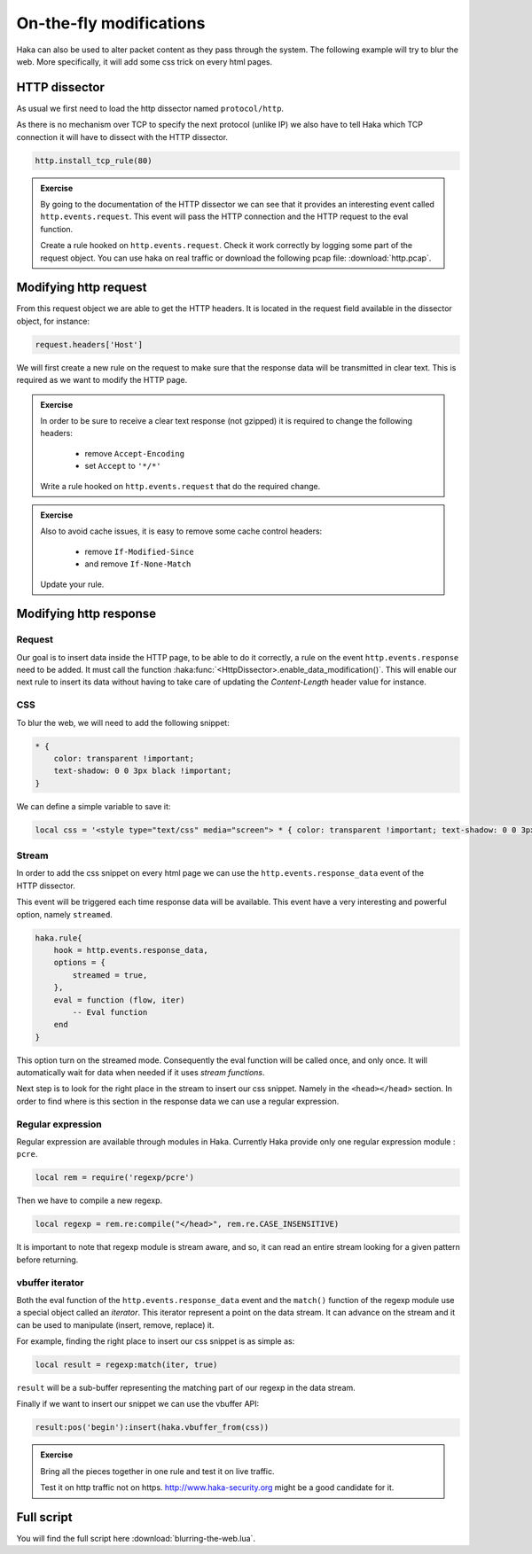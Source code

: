 
On-the-fly modifications
========================

Haka can also be used to alter packet content as they pass through the system.
The following example will try to blur the web. More specifically, it will add
some css trick on every html pages.

HTTP dissector
--------------

As usual we first need to load the http dissector named ``protocol/http``.

As there is no mechanism over TCP to specify the next protocol (unlike IP) we
also have to tell Haka which TCP connection it will have to dissect with the
HTTP dissector.

.. code-block:: lua

    http.install_tcp_rule(80)

.. admonition:: Exercise

    By going to the documentation of the HTTP dissector we can see that it provides
    an interesting event called ``http.events.request``. This event will pass the
    HTTP connection and the HTTP request to the eval function.

    Create a rule hooked on ``http.events.request``. Check it work correctly by
    logging some part of the request object. You can use haka on real traffic or
    download the following pcap file: :download:`http.pcap`.

Modifying http request
----------------------

From this request object we are able to get the HTTP headers. It is located in the
request field available in the dissector object, for instance:

.. code-block:: lua

    request.headers['Host']

We will first create a new rule on the request to make sure that the response data
will be transmitted in clear text. This is required as we want to modify the HTTP
page.

.. admonition:: Exercise

    In order to be sure to receive a clear text response (not gzipped) it is
    required to change the following headers:

        * remove ``Accept-Encoding``
        * set ``Accept`` to ``'*/*'``

    Write a rule hooked on ``http.events.request`` that do the required change.

.. admonition:: Exercise

    Also to avoid cache issues, it is easy to remove some cache control headers:

        * remove ``If-Modified-Since``
        * and remove ``If-None-Match``

    Update your rule.

Modifying http response
-----------------------

Request
^^^^^^^

Our goal is to insert data inside the HTTP page, to be able to do it correctly,
a rule on the event ``http.events.response`` need to be added. It must call the
function :haka:func:`<HttpDissector>.enable_data_modification()`. This will enable
our next rule to insert its data without having to take care of updating the
*Content-Length* header value for instance.

CSS
^^^

To blur the web, we will need to add the following snippet:

.. code-block:: css

    * {
        color: transparent !important;
        text-shadow: 0 0 3px black !important;
    }

We can define a simple variable to save it:

.. code-block:: lua

    local css = '<style type="text/css" media="screen"> * { color: transparent !important; text-shadow: 0 0 3px black !important; } </style>'


Stream
^^^^^^

In order to add the css snippet on every html page we can use the
``http.events.response_data`` event of the HTTP dissector.

This event will be triggered each time response data will be available. This
event have a very interesting and powerful option, namely ``streamed``.

.. code-block:: lua

    haka.rule{
        hook = http.events.response_data,
        options = {
            streamed = true,
        },
        eval = function (flow, iter)
            -- Eval function
        end
    }

This option turn on the streamed mode. Consequently the eval function will be
called once, and only once. It will automatically wait for data when needed
if it uses `stream functions`.

Next step is to look for the right place in the stream to insert our css
snippet. Namely in the ``<head></head>`` section.  In order to find where is
this section in the response data we can use a regular expression.

Regular expression
^^^^^^^^^^^^^^^^^^

Regular expression are available through modules in Haka. Currently Haka provide
only one regular expression module : ``pcre``.

.. code-block:: lua

    local rem = require('regexp/pcre')

Then we have to compile a new regexp.

.. code-block:: lua

    local regexp = rem.re:compile("</head>", rem.re.CASE_INSENSITIVE)

It is important to note that regexp module is stream aware, and so, it can read
an entire stream looking for a given pattern before returning.

vbuffer iterator
^^^^^^^^^^^^^^^^

Both the eval function of the ``http.events.response_data`` event and the
``match()`` function of the regexp module use a special object called an
`iterator`. This iterator represent a point on the data stream. It can advance
on the stream and it can be used to manipulate (insert, remove, replace) it.

For example, finding the right place to insert our css snippet is as simple as:

.. code-block:: lua

    local result = regexp:match(iter, true)

``result`` will be a sub-buffer representing the matching part of our regexp in
the data stream.

Finally if we want to insert our snippet we can use the vbuffer API:

.. code-block:: lua

    result:pos('begin'):insert(haka.vbuffer_from(css))

.. admonition:: Exercise

    Bring all the pieces together in one rule and test it on live traffic.

    Test it on http traffic not on https. http://www.haka-security.org might be
    a good candidate for it.

Full script
-----------

You will find the full script here :download:`blurring-the-web.lua`.

